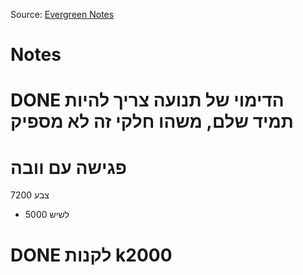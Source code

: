 :PROPERTIES:
:ID:       20210627T195207.067955
:END:
#+TITLE : Writing Inbox

Source: [[file:2020-06-02-evergreen_notes.org][Evergreen Notes]] 

* Notes
* DONE הדימוי של תנועה צריך להיות תמיד שלם, משהו חלקי זה לא מספיק
CLOSED: [2020-10-07 Wed 23:21] SCHEDULED: <2020-09-14 Mon>

* פגישה עם וובה

7200 צבע
+ 5000 לשיש

* DONE לקנות k2000
CLOSED: [2020-10-08 Thu 12:22] SCHEDULED: <2020-10-08 Thu 12:00>

